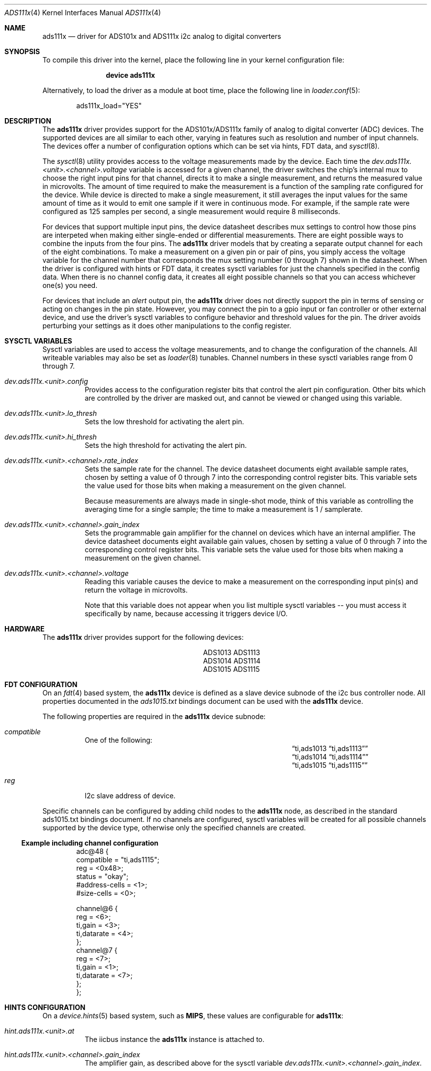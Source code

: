 .\"
.\" Copyright (c) 2019 Ian Lepore <ian@freebsd.org>
.\"
.\" Redistribution and use in source and binary forms, with or without
.\" modification, are permitted provided that the following conditions
.\" are met:
.\"
.\" 1. Redistributions of source code must retain the above copyright
.\"    notice, this list of conditions and the following disclaimer.
.\" 2. Redistributions in binary form must reproduce the above copyright
.\"    notice, this list of conditions and the following disclaimer in the
.\"    documentation and/or other materials provided with the distribution.
.\"
.\" THIS SOFTWARE IS PROVIDED BY THE AUTHOR ``AS IS'' AND ANY EXPRESS OR
.\" IMPLIED WARRANTIES, INCLUDING, BUT NOT LIMITED TO, THE IMPLIED WARRANTIES
.\" OF MERCHANTABILITY AND FITNESS FOR A PARTICULAR PURPOSE ARE DISCLAIMED.
.\" IN NO EVENT SHALL THE AUTHOR BE LIABLE FOR ANY DIRECT, INDIRECT,
.\" INCIDENTAL, SPECIAL, EXEMPLARY, OR CONSEQUENTIAL DAMAGES (INCLUDING, BUT
.\" NOT LIMITED TO, PROCUREMENT OF SUBSTITUTE GOODS OR SERVICES; LOSS OF USE,
.\" DATA, OR PROFITS; OR BUSINESS INTERRUPTION) HOWEVER CAUSED AND ON ANY
.\" THEORY OF LIABILITY, WHETHER IN CONTRACT, STRICT LIABILITY, OR TORT
.\" (INCLUDING NEGLIGENCE OR OTHERWISE) ARISING IN ANY WAY OUT OF THE USE OF
.\" THIS SOFTWARE, EVEN IF ADVISED OF THE POSSIBILITY OF SUCH DAMAGE.
.\"
.\" $FreeBSD$
.\"
.Dd September 2, 2019
.Dt ADS111x 4
.Os
.Sh NAME
.Nm ads111x
.Nd driver for ADS101x and ADS111x i2c analog to digital converters
.Sh SYNOPSIS
To compile this driver into the kernel,
place the following line in your
kernel configuration file:
.Bd -ragged -offset indent
.Cd "device ads111x"
.Ed
.Pp
Alternatively, to load the driver as a
module at boot time, place the following line in
.Xr loader.conf 5 :
.Bd -literal -offset indent
ads111x_load="YES"
.Ed
.Sh DESCRIPTION
The
.Nm
driver provides support for the ADS101x/ADS111x family of analog
to digital converter (ADC) devices.
The supported devices are all similar to each other, varying in
features such as resolution and number of input channels.
The devices offer a number of configuration options which can be
set via hints, FDT data, and
.Xr sysctl 8 .
.Pp
The
.Xr sysctl 8
utility provides access to the voltage measurements made by the device.
Each time the
.Va dev.ads111x.<unit>.<channel>.voltage
variable is accessed for a given channel, the driver switches the
chip's internal mux to choose the right input pins for that channel,
directs it to make a single measurement, and returns the measured value
in microvolts.
The amount of time required to make the measurement is a function
of the sampling rate configured for the device.
While device is directed to make a single measurement, it still averages
the input values for the same amount of time as it would to emit one
sample if it were in continuous mode.
For example, if the sample rate were configured as 125 samples per
second, a single measurement would require 8 milliseconds.
.Pp
For devices that support multiple input pins, the device datasheet
describes mux settings to control how those pins are interpeted when
making either single-ended or differential measurements.
There are eight possible ways to combine the inputs from the four pins.
The
.Nm
driver models that by creating a separate output channel for each of
the eight combinations.
To make a measurement on a given pin or pair of pins, you simply access
the voltage variable for the channel number that corresponds the mux
setting number (0 through 7) shown in the datasheet.
When the driver is configured with hints or FDT data, it creates
sysctl variables for just the channels specified in the config data.
When there is no channel config data, it creates all eight possible
channels so that you can access whichever one(s) you need.
.Pp
For devices that include an
.Va alert
output pin, the
.Nm
driver does not directly support the pin in terms of sensing or
acting on changes in the pin state.
However, you may connect the pin to a gpio input or fan controller
or other external device, and use the driver's sysctl variables to
configure behavior and threshold values for the pin.
The driver avoids perturbing your settings as it does other
manipulations to the config register.
.Sh SYSCTL VARIABLES
Sysctl variables are used to access the voltage measurements, and to
change the configuration of the channels.
All writeable variables may also be set as
.Xr loader 8
tunables.
Channel numbers in these sysctl variables range from 0 through 7.
.Bl -tag -width indent
.It Va dev.ads111x.<unit>.config
Provides access to the configuration register bits that control the
alert pin configuration.
Other bits which are controlled by the driver are masked out, and
cannot be viewed or changed using this variable.
.It Va dev.ads111x.<unit>.lo_thresh
Sets the low threshold for activating the alert pin.
.It Va dev.ads111x.<unit>.hi_thresh
Sets the high threshold for activating the alert pin.
.It Va dev.ads111x.<unit>.<channel>.rate_index
Sets the sample rate for the channel.
The device datasheet documents eight available sample rates, chosen
by setting a value of 0 through 7 into the corresponding control
register bits.
This variable sets the value used for those bits when making a
measurement on the given channel.
.Pp
Because measurements are always made in single-shot mode, think of
this variable as controlling the averaging time for a single sample;
the time to make a measurement is 1 / samplerate.
.It Va dev.ads111x.<unit>.<channel>.gain_index
Sets the programmable gain amplifier for the channel on devices
which have an internal amplifier.
The device datasheet documents eight available gain values, chosen
by setting a value of 0 through 7 into the corresponding control
register bits.
This variable sets the value used for those bits when making a
measurement on the given channel.
.It Va dev.ads111x.<unit>.<channel>.voltage
Reading this variable causes the device to make a measurement on
the corresponding input pin(s) and return the voltage in microvolts.
.Pp
Note that this variable does not appear when you list multiple
sysctl variables -- you must access it specifically by name, because
accessing it triggers device I/O.
.El
.Sh HARDWARE
The
.Nm
driver provides support for the following devices:
.Pp
.Bl -column -compact -offset indent "XXXXXXXX" "XXXXXXXX"
.It ADS1013 Ta ADS1113
.It ADS1014 Ta ADS1114
.It ADS1015 Ta ADS1115
.El
.Sh FDT CONFIGURATION
On an
.Xr fdt 4
based system, the
.Nm
device is defined as a slave device subnode
of the i2c bus controller node.
All properties documented in the
.Va ads1015.txt
bindings document can be used with the
.Nm
device.
.Pp
The following properties are required in the
.Nm
device subnode:
.Bl -tag -width indent
.It Va compatible
One of the following:
.Bl -column -compact -offset indent ".Dq ti,ads1013" ".Dq ti,ads1113"
.It Dq ti,ads1013 Ta Dq ti,ads1113
.It Dq ti,ads1014 Ta Dq ti,ads1114
.It Dq ti,ads1015 Ta Dq ti,ads1115
.El
.It Va reg
I2c slave address of device.
.El
.Pp
Specific channels can be configured by adding child nodes to the
.Nm
node, as described in the standard ads1015.txt bindings document.
If no channels are configured, sysctl variables will be created
for all possible channels supported by the device type, otherwise
only the specified channels are created.
.Ss Example including channel configuration
.Bd -unfilled -offset indent
adc@48 {
    compatible = "ti,ads1115";
    reg = <0x48>;
    status = "okay";
    #address-cells = <1>;
    #size-cells = <0>;

    channel@6 {
        reg = <6>;
        ti,gain = <3>;
        ti,datarate = <4>;
    };
    channel@7 {
        reg = <7>;
        ti,gain = <1>;
        ti,datarate = <7>;
    };
};
.Ed
.Sh HINTS CONFIGURATION
On a
.Xr device.hints 5
based system, such as
.Li MIPS ,
these values are configurable for
.Nm :
.Bl -tag -width indent
.It Va hint.ads111x.<unit>.at
The iicbus instance the
.Nm
instance is attached to.
.It Va hint.ads111x.<unit>.<channel>.gain_index
The amplifier gain, as described above for the sysctl variable
.Va dev.ads111x.<unit>.<channel>.gain_index .
.It Va hint.ads111x.<unit>.<channel>.rate_index
The sample rate, as described above for the sysctl variable
.Va dev.ads111x.<unit>.<channel>.rate_index .
.El
.Pp
If no channels are configured, sysctl variables will be created
for all possible channels supported by the device type, otherwise
only the specified channels are created.
.Sh SEE ALSO
.Xr fdt 4 ,
.Xr sysctl 8
.Sh HISTORY
The
.Nm
driver first appeared in
.Fx 13.0 .
